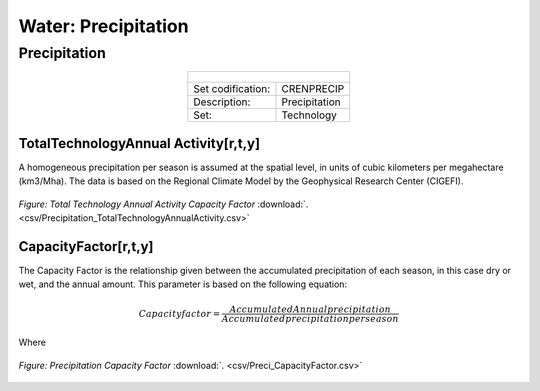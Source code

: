 Water: Precipitation
==================================

Precipitation
++++++++++

.. table::
  :align:   center  
  
  +-------------------------------------------------+-------+--------------+--------------+--------------+--------------+
  | .. figure:: img/img_precipitation.png                                                                               |
  |    :align:   center                                                                                                 |
  |    :width:   500 px                                                                                                 |
  +-------------------------------------------------+-------+--------------+--------------+--------------+--------------+
  | Set codification:                                       |CRENPRECIP                                                 |
  +-------------------------------------------------+-------+--------------+--------------+--------------+--------------+
  | Description:                                            |Precipitation                                              |
  +-------------------------------------------------+-------+--------------+--------------+--------------+--------------+
  | Set:                                                    |Technology                                                 |
  +-------------------------------------------------+-------+--------------+--------------+--------------+--------------+
  
TotalTechnologyAnnual Activity[r,t,y]
---------

A homogeneous precipitation per season is assumed at the spatial level, in units of cubic kilometers per megahectare (km3/Mha). The data is based on the Regional Climate Model by the Geophysical Research Center (CIGEFI).


.. figure::  parameters/Precipitation_TotalTechnologyAnnualActivity.png
   :align:   center
   :width:   550 px
   
   *Figure: Total Technology Annual Activity Capacity Factor* :download:`. <csv/Precipitation_TotalTechnologyAnnualActivity.csv>`

CapacityFactor[r,t,y]
---------

The Capacity Factor is the relationship given between the accumulated precipitation of each season, in this case dry or wet, and the annual amount. This parameter is based on the following equation:

.. math::

   Capacity factor = \frac{Accumulated Annual precipitation}{Accumulated precipitation per season}
   
Where   

.. figure::  parameters/Preci_CapacityFactor.png
   :align:   center
   :width:   550 px
   
   *Figure: Precipitation Capacity Factor* :download:`. <csv/Preci_CapacityFactor.csv>`




